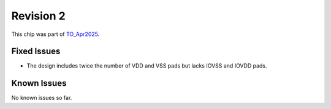 Revision 2
==========

This chip was part of `TO_Apr2025 <https://github.com/IHP-GmbH/TO_Apr2025>`_.

Fixed Issues
------------

* The design includes twice the number of VDD and VSS pads but lacks IOVSS and IOVDD pads.

Known Issues
------------

No known issues so far.
